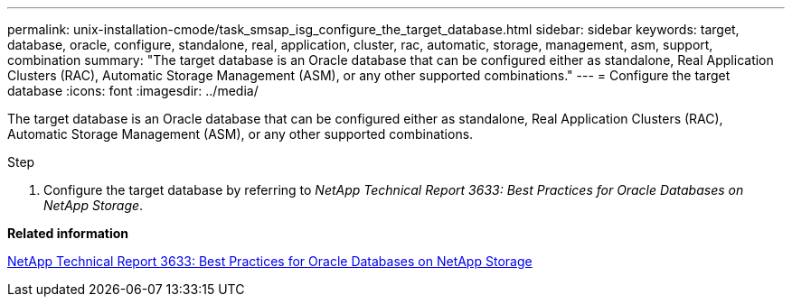 ---
permalink: unix-installation-cmode/task_smsap_isg_configure_the_target_database.html
sidebar: sidebar
keywords: target, database, oracle, configure, standalone, real, application, cluster, rac, automatic, storage, management, asm, support, combination
summary: "The target database is an Oracle database that can be configured either as standalone, Real Application Clusters (RAC), Automatic Storage Management (ASM), or any other supported combinations."
---
= Configure the target database
:icons: font
:imagesdir: ../media/

[.lead]
The target database is an Oracle database that can be configured either as standalone, Real Application Clusters (RAC), Automatic Storage Management (ASM), or any other supported combinations.

.Step

. Configure the target database by referring to _NetApp Technical Report 3633: Best Practices for Oracle Databases on NetApp Storage_.

*Related information*

http://www.netapp.com/us/media/tr-3633.pdf[NetApp Technical Report 3633: Best Practices for Oracle Databases on NetApp Storage^]
